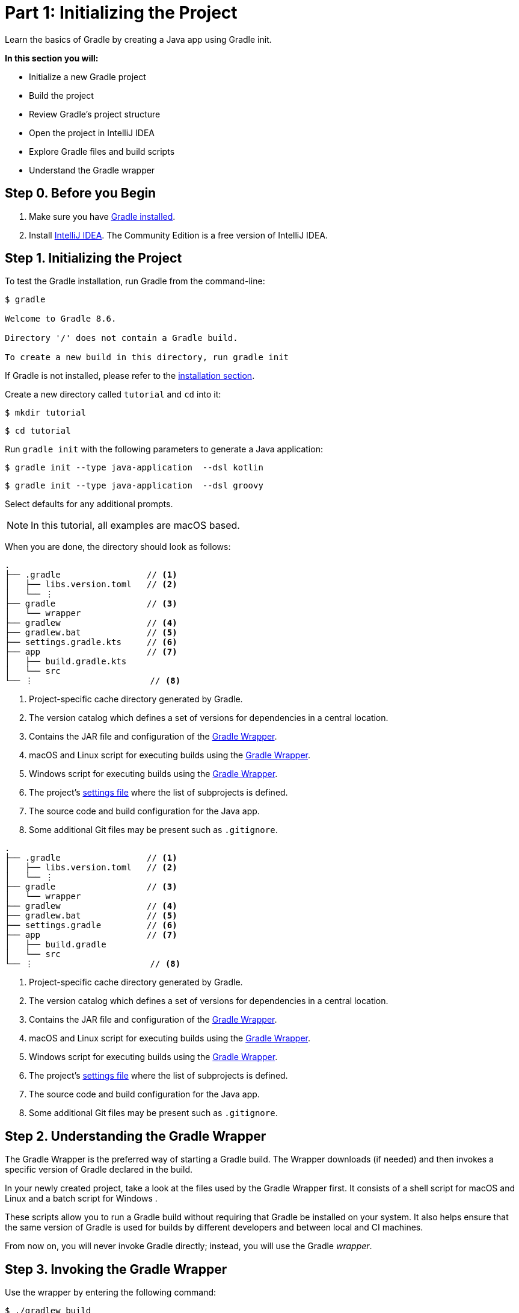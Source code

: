// Copyright (C) 2023 Gradle, Inc.
//
// Licensed under the Creative Commons Attribution-Noncommercial-ShareAlike 4.0 International License.;
// you may not use this file except in compliance with the License.
// You may obtain a copy of the License at
//
//      https://creativecommons.org/licenses/by-nc-sa/4.0/
//
// Unless required by applicable law or agreed to in writing, software
// distributed under the License is distributed on an "AS IS" BASIS,
// WITHOUT WARRANTIES OR CONDITIONS OF ANY KIND, either express or implied.
// See the License for the specific language governing permissions and
// limitations under the License.

[[part1_gradle_init]]
= Part 1: Initializing the Project

Learn the basics of Gradle by creating a Java app using Gradle init.

****
**In this section you will:**

- Initialize a new Gradle project
- Build the project
- Review Gradle's project structure
- Open the project in IntelliJ IDEA
- Explore Gradle files and build scripts
- Understand the Gradle wrapper
****

[[part1_begin]]
== Step 0. Before you Begin

1. Make sure you have <<installation.adoc#installation,Gradle installed>>.

2. Install link:https://www.jetbrains.com/idea/download/[IntelliJ IDEA].
The Community Edition is a free version of IntelliJ IDEA.

== Step 1. Initializing the Project
To test the Gradle installation, run Gradle from the command-line:
[source,text]
----
$ gradle

Welcome to Gradle 8.6.

Directory '/' does not contain a Gradle build.

To create a new build in this directory, run gradle init
----

If Gradle is not installed, please refer to the <<installation.adoc#installation, installation section>>.

Create a new directory called `tutorial` and `cd` into it:
[source,text]
----
$ mkdir tutorial
----
[source,text]
----
$ cd tutorial
----

Run `gradle init` with the following parameters to generate a Java application:

[.multi-language-sample]
=====
[source, kotlin]
----
$ gradle init --type java-application  --dsl kotlin
----
=====
[.multi-language-sample]
=====
[source, groovy]
----
$ gradle init --type java-application  --dsl groovy
----
=====

Select defaults for any additional prompts.

NOTE: In this tutorial, all examples are macOS based.

When you are done, the directory should look as follows:

[.multi-language-sample]
=====
[source, kotlin]
----
.
├── .gradle                 // <1>
│   ├── libs.version.toml   // <2>
│   └── ⋮
├── gradle                  // <3>
│   └── wrapper
├── gradlew                 // <4>
├── gradlew.bat             // <5>
├── settings.gradle.kts     // <6>
├── app                     // <7>
│   ├── build.gradle.kts
│   └── src
└── ⋮                       // <8>
----
<1> Project-specific cache directory generated by Gradle.
<2> The version catalog which defines a set of versions for dependencies in a central location.
<3> Contains the JAR file and configuration of the <<gradle_wrapper.adoc#gradle_wrapper_reference,Gradle Wrapper>>.
<4> macOS and Linux script for executing builds using the <<gradle_wrapper.adoc#gradle_wrapper_reference,Gradle Wrapper>>.
<5> Windows script for executing builds using the <<gradle_wrapper.adoc#gradle_wrapper_reference,Gradle Wrapper>>.
<6> The project's <<organizing_gradle_projects.adoc#sec:settings_file, settings file>> where the list of subprojects is defined.
<7> The source code and build configuration for the Java app.
<8> Some additional Git files may be present such as `.gitignore`.
=====
[.multi-language-sample]
=====
[source, groovy]
----
.
├── .gradle                 // <1>
│   ├── libs.version.toml   // <2>
│   └── ⋮
├── gradle                  // <3>
│   └── wrapper
├── gradlew                 // <4>
├── gradlew.bat             // <5>
├── settings.gradle         // <6>
├── app                     // <7>
│   ├── build.gradle
│   └── src
└── ⋮                       // <8>
----
<1> Project-specific cache directory generated by Gradle.
<2> The version catalog which defines a set of versions for dependencies in a central location.
<3> Contains the JAR file and configuration of the <<gradle_wrapper.adoc#gradle_wrapper_reference,Gradle Wrapper>>.
<4> macOS and Linux script for executing builds using the <<gradle_wrapper.adoc#gradle_wrapper_reference,Gradle Wrapper>>.
<5> Windows script for executing builds using the <<gradle_wrapper.adoc#gradle_wrapper_reference,Gradle Wrapper>>.
<6> The project's <<organizing_gradle_projects.adoc#sec:settings_file, settings file>> where the list of subprojects is defined.
<7> The source code and build configuration for the Java app.
<8> Some additional Git files may be present such as `.gitignore`.
=====

== Step 2. Understanding the Gradle Wrapper
The Gradle Wrapper is the preferred way of starting a Gradle build.
The Wrapper downloads (if needed) and then invokes a specific version of Gradle declared in the build.

In your newly created project, take a look at the files used by the Gradle Wrapper first.
It consists of a shell script for macOS and Linux +++<i class="conum" data-value="3"></i>+++ and a batch script for Windows +++<i class="conum" data-value="4"></i>+++.

These scripts allow you to run a Gradle build without requiring that Gradle be installed on your system.
It also helps ensure that the same version of Gradle is used for builds by different developers and between local and CI machines.

From now on, you will never invoke Gradle directly; instead, you will use the Gradle _wrapper_.

== Step 3. Invoking the Gradle Wrapper
Use the wrapper by entering the following command:
[source,text]
----
$ ./gradlew build
----

In Windows, the command is:
[source,text]
----
$ .\gradlew.bat build
----

The first time you run the wrapper, it downloads and caches the Gradle binaries if they are not already installed on your machine.

The Gradle Wrapper is designed to be committed to source control so that anyone can build the project without having to first install and configure a specific version of Gradle.

In this case, we invoked Gradle through the wrapper to build our project, so we can see that the `app` directory now includes a new `build` folder:
[source,text]
----
$ cd app
----
[source,text]
----
$ ls -al
----

[.multi-language-sample]
=====
[source, kotlin]
----
drwxr-xr-x  10 gradle-user  staff  320 May 24 18:07 build
-rw-r--r--   1 gradle-user  staff  862 May 24 17:45 build.gradle.kts
drwxr-xr-x   4 gradle-user  staff  128 May 24 17:45 src
----
=====
[.multi-language-sample]
=====
[source, groovy]
----
drwxr-xr-x  10 gradle-user  staff  320 May 24 18:07 build
-rw-r--r--   1 gradle-user  staff  862 May 24 17:45 build.gradle
drwxr-xr-x   4 gradle-user  staff  128 May 24 17:45 src
----
=====

All the files generated by the build process go into the `build` directory unless otherwise specified.

== Step 4. Understanding Gradle's Project Structure

Let's take a look at a standard Gradle project structure and compare it to our tutorial project:

image::tutorial/project-structure.png[]

A *build* contains:

1. A top level `settings.gradle(.kts)` file.
2. A *root project*.
3. One or more *subprojects*, each with its own `build.gradle(.kts)` file.

Some builds may contain a `build.gradle(.kts)` file in the root project but this is NOT recommended.

The `libs.version.toml` file is a version catalog used for dependency management which you will learn about in a subsequent section of the tutorial.

In this tutorial:

1. The *root project* is called *tutorial* and is defined with `rootProject.name = "tutorial"` in the `settings.gradle` file.
2. The *subproject* is called *app* and is defined with `include("app")` in the `settings.gradle` file.

The root project can be in the top-level directory or have its own directory.

A build:

- Represents a bundle of related software that you can build, test, and/or release together.
- Can optionally include other builds (i.e. additional software such as libraries, plugins, build-time tools, etc).

A project:

- Represents a single piece of your architecture - a library, an app, a Gradle plugin, etc.
- Can optionally contain other projects.

== Step 5. Viewing Gradle files in an IDE
Open the project in IntelliJ IDEA by double-clicking on the `settings.gradle.kts` file in the `tutorial` directory.
For Groovy DSL users, you may need to select the IntelliJ IDEA app when you click on the `settings.gradle` file:

image::tutorial/intellij-idea-ide.png[]

Open the `settings.gradle(.kts)` and `build.gradle(.kts)` files in the IDE:

image::tutorial/intellij-idea-open.png[]

== Step 6. Understanding the Settings file
A project is composed of one or more subprojects (sometimes called modules).

Gradle reads the `settings.gradle(.kts)` file to figure out which subprojects comprise a project build.

Take a look at the file in your project:
[.multi-language-sample]
=====
.settings.gradle.kts
[source, kotlin]
----
plugins {
    // Apply the foojay-resolver plugin to allow automatic download of JDKs
    id("org.gradle.toolchains.foojay-resolver-convention") version "0.7.0"
}

rootProject.name = "tutorial"
include("app")
----
=====
[.multi-language-sample]
=====
.settings.gradle
[source, groovy]
----
plugins {
    // Apply the foojay-resolver plugin to allow automatic download of JDKs
    id 'org.gradle.toolchains.foojay-resolver-convention' version '0.7.0'
}

rootProject.name = 'tutorial'
include('app')
----
=====

The `tutorial` root project includes the `app` subproject.
The presence of the `include` call turns the `app` directory into a subproject.

== Step 7. Understanding the Build script
Each subproject contains its own `build.gradle(.kts)` file.

The `build.gradle(.kts)` file is the core component of the build process and defines the tasks necessary to build the project.

The `build.gradle(.kts)` file is read and executed by Gradle.

Take a closer look at the build file in your `app` subproject (under the `app` directory):
[.multi-language-sample]
=====
.build.gradle.kts
[source, kotlin]
----
plugins {
    // Apply the application plugin to add support for building a CLI application in Java.
    application
}

repositories {
    // Use Maven Central for resolving dependencies.
    mavenCentral()
}

dependencies {
    // Use JUnit Jupiter for testing.
    testImplementation(libs.junit.jupiter)

    testRuntimeOnly("org.junit.platform:junit-platform-launcher")

    // This dependency is used by the application.
    implementation(libs.guava)
}

// Apply a specific Java toolchain to ease working on different environments.
java {
    toolchain {
        languageVersion.set(JavaLanguageVersion.of(11))
    }
}

application {
    // Define the main class for the application.
    mainClass.set("running.tutorial.kotlin.App")
}

tasks.named<Test>("test") {
    // Use JUnit Platform for unit tests.
    useJUnitPlatform()
}
----
=====
[.multi-language-sample]
=====
.build.gradle
[source, groovy]
----
plugins {
    // Apply the application plugin to add support for building a CLI application in Java.
    id 'application'
}

repositories {
    // Use Maven Central for resolving dependencies.
    mavenCentral()
}

dependencies {
    // Use JUnit Jupiter for testing.
    testImplementation libs.junit.jupiter

    testRuntimeOnly 'org.junit.platform:junit-platform-launcher'

    // This dependency is used by the application.
    implementation libs.guava
}

// Apply a specific Java toolchain to ease working on different environments.
java {
    toolchain {
        languageVersion = JavaLanguageVersion.of(11)
    }
}

application {
    // Define the main class for the application.
    mainClass = 'running.tutorial.groovy.App'
}

tasks.named('test') {
    // Use JUnit Platform for unit tests.
    useJUnitPlatform()
}
----
=====

This build script lets Gradle know which dependencies and plugins the `app` subproject is using and where to find them.
We will look at this in more detail in the following sections.

[.text-right]
**Next Step:** <<part2_gradle_tasks#part2_begin,Running Tasks>> >>
